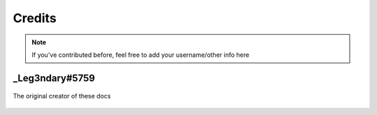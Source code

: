 Credits
=======


.. note::

    If you've contributed before, feel free to add your username/other info here

_Leg3ndary#5759
---------------

.. figure:: images/_Leg3ndary.png
    :width: 400
    :align: center

    The original creator of these docs
